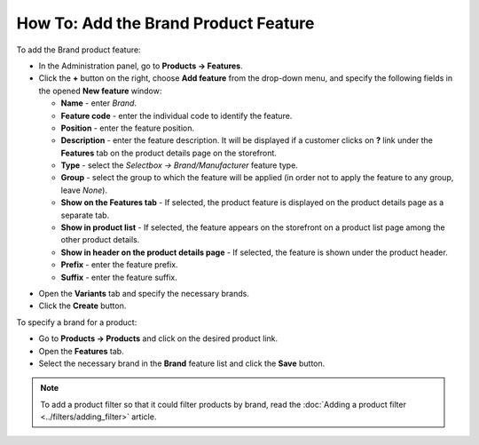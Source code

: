 *************************************
How To: Add the Brand Product Feature
*************************************

To add the Brand product feature:

*   In the Administration panel, go to **Products → Features**.
*   Click the **+** button on the right, choose **Add feature** from the drop-down menu, and specify the following fields in the opened **New feature** window:

    *   **Name** - enter *Brand*.
    *   **Feature code** - enter the individual code to identify the feature.
    *   **Position** - enter the feature position.
    *   **Description** - enter the feature description. It will be displayed if a customer clicks on **?** link under the **Features** tab on the product details page on the storefront.
    *   **Type** - select the *Selectbox → Brand/Manufacturer* feature type.
    *   **Group** - select the group to which the feature will be applied (in order not to apply the feature to any group, leave *None*).
    *   **Show on the Features tab** - If selected, the product feature is displayed on the product details page as a separate tab.
    *   **Show in product list** - If selected, the feature appears on the storefront on a product list page among the other product details.
    *   **Show in header on the product details page** - If selected, the feature is shown under the product header.
    *   **Prefix** - enter the feature prefix.
    *   **Suffix** - enter the feature suffix.

.. image:: img/manufacturer.png
    :align: center
    :alt: The Brand feature

*   Open the **Variants** tab and specify the necessary brands.
*   Click the **Create** button.

.. image:: img/manufacturer1.png
    :align: center
    :alt: Feature variants

To specify a brand for a product:

*   Go to **Products → Products** and click on the desired product link.
*   Open the **Features** tab.
*   Select the necessary brand in the **Brand** feature list and click the **Save** button.

.. note::

    To add a product filter so that it could filter products by brand, read the :doc:`Adding a product filter <../filters/adding_filter>` article.